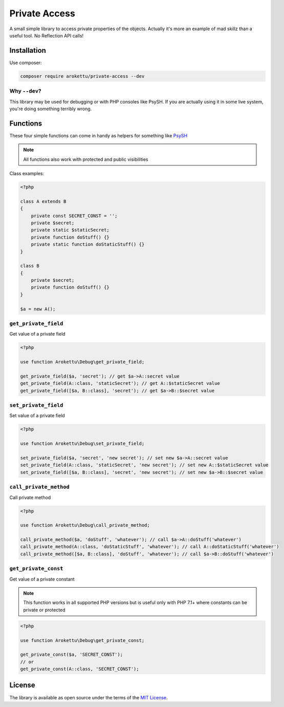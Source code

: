 Private Access
##############

|Packagist| |GitLab| |GitHub| |Bitbucket| |Gitea|

A small simple library to access private properties of the objects.
Actually it's more an example of mad skillz than a useful tool.
No Reflection API calls!

Installation
============

Use composer:

.. code-block:: bash

    composer require arokettu/private-access --dev

Why ``--dev``?
--------------

This library may be used for debugging or with PHP consoles like PsySH.
If you are actually using it in some live system, you're doing something terribly wrong.

Functions
=========

These four simple functions can come in handy as helpers for something like PsySH_

.. note:: All functions also work with protected and public visibilities

Class examples:

.. code-block:: php

    <?php

    class A extends B
    {
        private const SECRET_CONST = '';
        private $secret;
        private static $staticSecret;
        private function doStuff() {}
        private static function doStaticStuff() {}
    }

    class B
    {
        private $secret;
        private function doStuff() {}
    }

    $a = new A();

``get_private_field``
---------------------

Get value of a private field

.. code-block:: php

    <?php

    use function Arokettu\Debug\get_private_field;

    get_private_field($a, 'secret'); // get $a->A::secret value
    get_private_field(A::class, 'staticSecret'); // get A::$staticSecret value
    get_private_field([$a, B::class], 'secret'); // get $a->B::$secret value

``set_private_field``
---------------------

Set value of a private field

.. code-block:: php

    <?php

    use function Arokettu\Debug\set_private_field;

    set_private_field($a, 'secret', 'new secret'); // set new $a->A::secret value
    set_private_field(A::class, 'staticSecret', 'new secret'); // set new A::$staticSecret value
    set_private_field([$a, B::class], 'secret', 'new secret'); // set new $a->B::$secret value

``call_private_method``
-----------------------

Call private method

.. code-block:: php

    <?php

    use function Arokettu\Debug\call_private_method;

    call_private_method($a, 'doStuff', 'whatever'); // call $a->A::doStuff('whatever')
    call_private_method(A::class, 'doStaticStuff', 'whatever'); // call A::doStaticStuff('whatever')
    call_private_method([$a, B::class], 'doStuff', 'whatever'); // call $a->B::doStuff('whatever')

``get_private_const``
---------------------

Get value of a private constant

.. note::
    This function works in all supported PHP versions but is useful only with PHP 7.1+
    where constants can be private or protected

.. code-block:: php

    <?php

    use function Arokettu\Debug\get_private_const;

    get_private_const($a, 'SECRET_CONST');
    // or
    get_private_const(A::class, 'SECRET_CONST');


License
=======

The library is available as open source under the terms of the `MIT License`_.

.. _PsySH:          https://psysh.org/
.. _MIT License:    https://opensource.org/licenses/MIT

.. |Packagist|  image:: https://img.shields.io/packagist/v/arokettu/private-access.svg?style=flat-square
   :target:     https://packagist.org/packages/arokettu/private-access
.. |GitHub|     image:: https://img.shields.io/badge/get%20on-GitHub-informational.svg?style=flat-square&logo=github
   :target:     https://github.com/arokettu/php-private-access
.. |GitLab|     image:: https://img.shields.io/badge/get%20on-GitLab-informational.svg?style=flat-square&logo=gitlab
   :target:     https://gitlab.com/sandfox/php-private-access
.. |Bitbucket|  image:: https://img.shields.io/badge/get%20on-Bitbucket-informational.svg?style=flat-square&logo=bitbucket
   :target:     https://bitbucket.org/sandfox/php-private-access
.. |Gitea|      image:: https://img.shields.io/badge/get%20on-Gitea-informational.svg?style=flat-square&logo=gitea
   :target:     https://sandfox.org/sandfox/php-private-access
